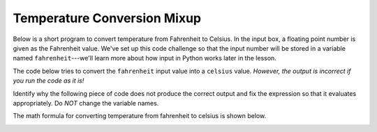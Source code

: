 Temperature Conversion Mixup
============================

Below is a short program to convert temperature from Fahrenheit to Celsius. In the input box, a floating point number is given as the Fahrenheit value. We've set up this code challenge so that the input number will be stored in a variable named ``fahrenheit``---we'll learn more about how input in Python works later in the lesson.

The code below tries to convert the ``fahrenheit`` input value into a ``celsius`` value. *However, the output is incorrect if you run the code as it is!*

Identify why the following piece of code does not produce the correct output and fix the expression so that it evaluates appropriately. Do *NOT* change the variable names.

The math formula for converting temperature from fahrenheit to celsius is shown below.

.. image:: /assets/images/cs515/Week1/temp_conv.png

.. challenge::
    :tester: /_static/cs515_challenges/Week1/Challenge3/test_temperature.py

    # Correct the following expression so as convert fahrenheit to celsius appropriately
    celsius = fahrenheit - 32 * 5 / 9
